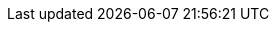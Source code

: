 :icons: font
:experimental:
:toc: macro
:toc-title:
:imagesdir: ../images
:kebab: Options menu image:kebab.png[title="Options menu"]

ifeval::["{build}" == "upstream"]
:project-short: Forklift
:project-full: Forklift
:project-first: Forklift
:project-version: 2.0
:virt: KubeVirt
:ocp: OpenShift{nbsp}Kubernetes{nbsp}Engine
:ocp-version: 4.6
:ocp-short: OKE
endif::[]
ifeval::["{build}" == "downstream"]
:project-short: MTV
:project-full: Migration{nbsp}Toolkit{nbsp}for{nbsp}Virtualization
:project-first: {project-full} ({project-short})
:project-version: 2.0
:virt: OpenShift Virtualization
:ocp: Red{nbsp}Hat{nbsp}OpenShift{nbsp}Container{nbsp}Platform
:ocp-version: 4.6
:ocp-short: OCP
endif::[]
